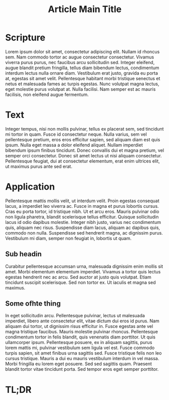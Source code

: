 #+title: Article Main Title

* Scripture

Lorem ipsum dolor sit amet, consectetur adipiscing elit. Nullam id rhoncus sem. Nam commodo tortor ac augue consectetur consectetur. Vivamus viverra purus purus, nec faucibus arcu sollicitudin sed. Integer eleifend, augue blandit pretium fringilla, tellus diam bibendum lectus, condimentum interdum lectus nulla ornare diam. Vestibulum erat justo, gravida eu porta at, egestas sit amet velit. Pellentesque habitant morbi tristique senectus et netus et malesuada fames ac turpis egestas. Nunc volutpat magna lectus, eget molestie purus volutpat at. Nulla facilisi. Nam semper est ac mauris facilisis, non eleifend augue fermentum.

* Text

Integer tempus, nisi non mollis pulvinar, tellus ex placerat sem, sed tincidunt mi tortor in quam. Fusce id consectetur neque. Nulla varius, sem vel pellentesque pretium, eros eros efficitur sapien, sed aliquam diam est quis ipsum. Nulla eget massa a dolor eleifend aliquet. Nullam imperdiet bibendum ipsum finibus tincidunt. Donec convallis dui et magna pretium, vel semper orci consectetur. Donec sit amet lectus ut nisi aliquam consectetur. Pellentesque feugiat, dui at consectetur elementum, erat enim ultrices elit, ut maximus purus ante sed erat.

* Application

Pellentesque mattis mollis velit, ut interdum velit. Proin egestas consequat lacus, a imperdiet leo viverra ac. Fusce in magna et purus lobortis cursus. Cras eu porta tortor, id tristique nibh. Ut et arcu eros. Mauris pulvinar odio non ligula pharetra, blandit scelerisque tellus efficitur. Quisque sollicitudin lacus id odio dapibus molestie. Integer nibh justo, varius nec condimentum quis, aliquam nec risus. Suspendisse diam lacus, aliquam ac dapibus quis, commodo non nulla. Suspendisse sed hendrerit magna, ac dignissim purus. Vestibulum mi diam, semper non feugiat in, lobortis ut quam.

** Sub headin
Curabitur pellentesque accumsan urna, malesuada dignissim enim mollis sit amet. Morbi elementum elementum imperdiet. Vivamus a tortor quis lectus egestas hendrerit nec ac arcu. Sed auctor at justo quis volutpat. Etiam tincidunt suscipit scelerisque. Sed non tortor ex. Ut iaculis et magna sed maximus.
** Some ofhte thing
In eget sollicitudin arcu. Pellentesque pulvinar, lectus ut malesuada imperdiet, libero ante consectetur elit, vitae dictum dui eros id purus. Nam aliquam dui tortor, ut dignissim risus efficitur in. Fusce egestas ante vel magna tristique faucibus. Mauris molestie pulvinar rhoncus. Pellentesque condimentum tortor in felis blandit, quis venenatis diam porttitor. Ut quis ullamcorper ipsum. Pellentesque posuere, ex in aliquam sagittis, purus lorem mattis mi, pulvinar vestibulum sem ligula vel est. Fusce commodo turpis sapien, sit amet finibus urna sagittis sed. Fusce tristique felis non leo cursus tristique. Mauris a dui eu mauris vestibulum interdum in vel massa. Morbi fringilla eu lorem eget posuere. Sed sed sagittis quam. Praesent blandit tortor vitae tincidunt porta. Sed tempor eros eget semper porttitor.
* TL;DR
